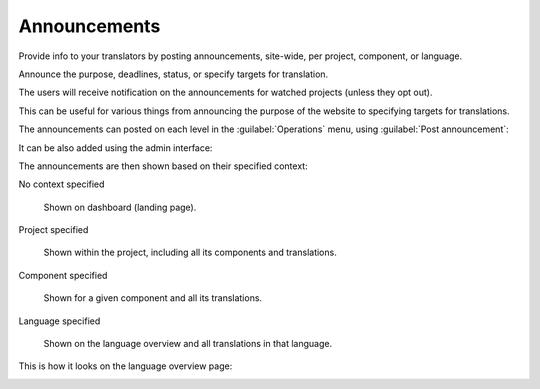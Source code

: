Announcements
=============

.. versionchanged:: 4.0

   In prior releases this feature was called whiteboard messages.

Provide info to your translators by posting announcements, site-wide, per project, component, or language.

Announce the purpose, deadlines, status, or specify targets for translation.

The users will receive notification on the announcements for watched
projects (unless they opt out).

This can be useful for various things from announcing the purpose of the website to
specifying targets for translations.

The announcements can posted on each level in the :guilabel:`Operations` menu, using
:guilabel:`Post announcement`:

.. image:: /screenshots/announcement-project.webp
    :alt: Image showing an announcement that reads: "Translations will be used only if they reach 60%" atop the dashboard view.

It can be also added using the admin interface:

.. image:: /screenshots/announcement.webp

The announcements are then shown based on their specified context:

No context specified

    Shown on dashboard (landing page).

Project specified

    Shown within the project, including all its components and translations.

Component specified

    Shown for a given component and all its translations.

Language specified

    Shown on the language overview and all translations in that language.


This is how it looks on the language overview page:

.. image:: /screenshots/announcement-language.webp
   :alt: Image showing an announcement that reads: "Czech translators rock!" atop the Czech language overview.
